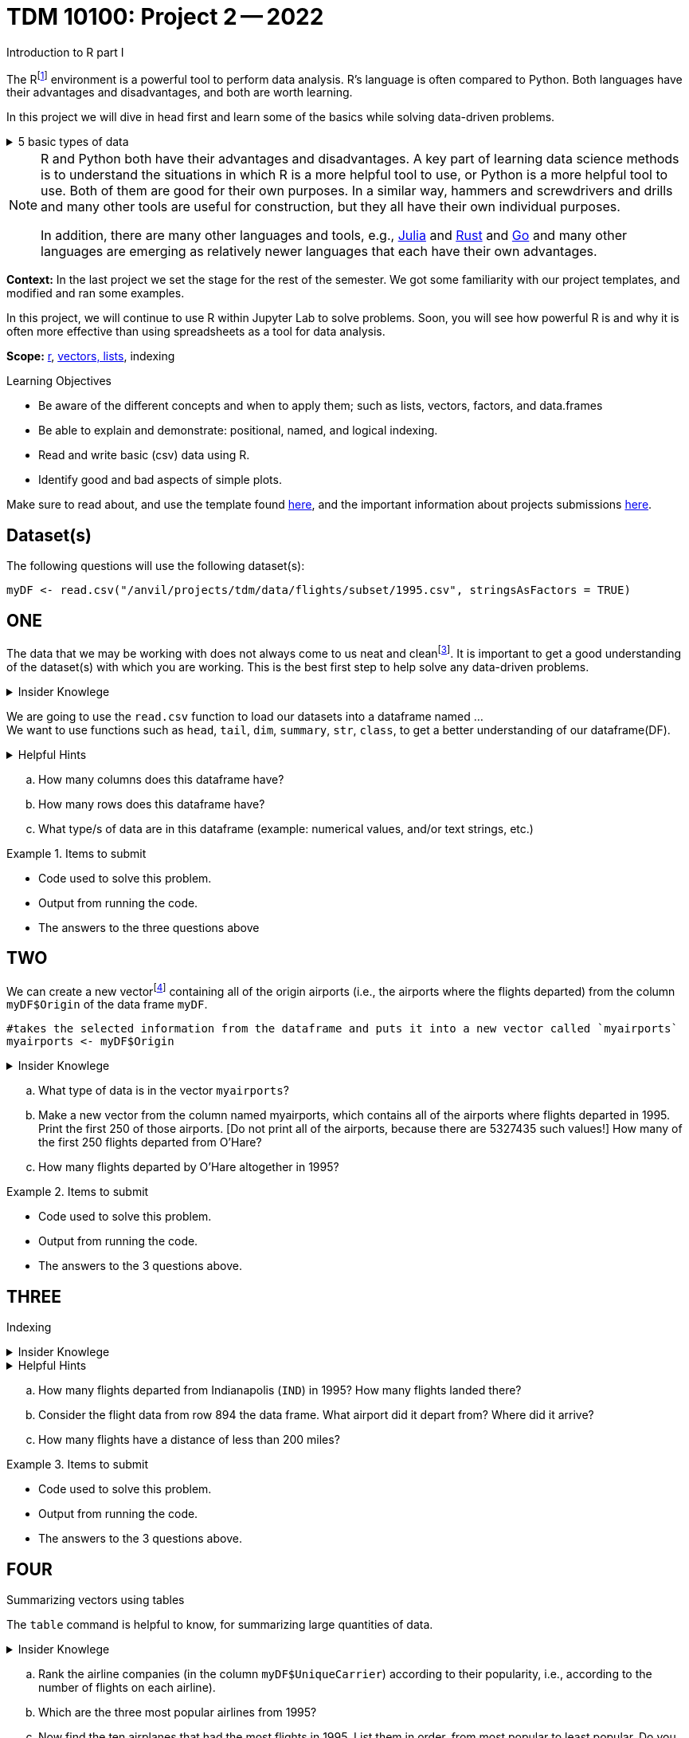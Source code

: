 = TDM 10100: Project 2 -- 2022
Introduction to R part I

The Rfootnote:[R is case sensitive] environment is a powerful tool to perform data analysis. R's language is often compared to Python. Both languages have their advantages and disadvantages, and both are worth learning. 

In this project we will dive in head first and learn some of the basics while solving data-driven problems.


.5 basic types of data
[%collapsible]
====
    * Values like 1.5 are called numeric values, real numbers, decimal numbers, etc.
    * Values like 7 are called integers or whole numbers.
    * Values TRUE or FALSE are called logical values or Boolean values.
    * Texts consist of sequences of words (also called strings), and words consist of sequences of characters.
    * Values such as 3 + 2ifootnote:[https://stat.ethz.ch/R-manual/R-devel/library/base/html/complex.html] are called complex numbers.  We usually do not encounter these in The Data Mine.
====



[NOTE]
====
R and Python both have their advantages and disadvantages.  A key part of learning data science methods is to understand the situations in which R is a more helpful tool to use, or Python is a more helpful tool to use.  Both of them are good for their own purposes.  In a similar way, hammers and screwdrivers and drills and many other tools are useful for construction, but they all have their own individual purposes.

In addition, there are many other languages and tools, e.g., https://julialang.org/[Julia] and https://www.rust-lang.org/[Rust] and https://go.dev/[Go] and many other languages are emerging as relatively newer languages that each have their own advantages.
====

**Context:** In the last project we set the stage for the rest of the semester. We got some familiarity with our project templates, and modified and ran some examples. 

In this project, we will continue to use R within Jupyter Lab to solve problems. Soon, you will see how powerful R is and why it is often more effective than using spreadsheets as a tool for data analysis.

**Scope:** xref:programming-languges:R:introduction[r], xref:programming-languges:R:lists-and-vectors[vectors, lists], indexing

.Learning Objectives
****
- Be aware of the different concepts and when to apply them; such as lists, vectors, factors, and data.frames 

- Be able to explain and demonstrate: positional, named, and logical indexing.
- Read and write basic (csv) data using R.
- Identify good and bad aspects of simple plots.

****

Make sure to read about, and use the template found xref:templates.adoc[here], and the important information about projects submissions xref:submissions.adoc[here].

== Dataset(s)

The following questions will use the following dataset(s):

[source,r]
----
myDF <- read.csv("/anvil/projects/tdm/data/flights/subset/1995.csv", stringsAsFactors = TRUE)
----

== ONE

The data that we may be working with does not always come to us neat and cleanfootnote:["Raw data" vs "Clean data". Some datasets require "cleaning" such as removing duplicates, removing null values and disgarding irrelevent data]. It is important to get a good understanding of the dataset(s) with which you are working. This is the best first step to help solve any data-driven problems.

.Insider Knowlege
[%collapsible]
====
Datasets can be thought or as one or more observations  of one or more variables. For most datasets, each row is an observation and each column is a variable. (There may be some datasets do not follow that convention.)
====

We are going to use the `read.csv` function to load our datasets into a dataframe named ... +
We want to use functions such as `head`, `tail`, `dim`, `summary`, `str`, `class`,  to get a better understanding of our dataframe(DF). 

.Helpful Hints
[%collapsible]
====
[source,r]
----
#looks at the head of the dataframe
head(myDF)
#looks at the tail of the dataframe
tail(myDF)
#returns the type of data in a column of the dataframe, for instance, the type of data in the column that stores the destination airports of the flights
class(myDF$Dest)
----
====
[loweralpha]
.. How many columns does this dataframe have?
.. How many rows does this dataframe have?
.. What type/s of data are in this dataframe (example: numerical values, and/or text strings, etc.)

.Items to submit
====
- Code used to solve this problem.
- Output from running the code.
- The answers to the three questions above
====

== TWO
We can create a new vectorfootnote:[https://sudo-labs.github.io/r-data-science/vectors/] containing all of the origin airports (i.e., the airports where the flights departed) from the column `myDF$Origin` of the data frame `myDF`.
[source,r]
----
#takes the selected information from the dataframe and puts it into a new vector called `myairports` 
myairports <- myDF$Origin
----

.Insider Knowlege
[%collapsible]
====
A vector is a simple way to store a sequence of data.  The data can be numeric data, logical data, textual data, etc.
====
[loweralpha]
.. What type of data is in the vector `myairports`?
.. Make a new vector from the column named myairports, which contains all of the airports where flights departed in 1995.  Print the first 250 of those airports.  [Do not print all of the airports, because there are 5327435 such values!] How many of the first 250 flights departed from O'Hare?
.. How many flights departed by O'Hare altogether in 1995?


.Items to submit
====
- Code used to solve this problem.
- Output from running the code.
- The answers to the 3 questions above.
====

== THREE
Indexing

.Insider Knowlege
[%collapsible]
====
Accessing data can be done in many ways, one of those ways is called **_indexing_**. Typically we use brackets **[ ]** when indexing. By doing this we can select or even exclude specific elements. For example we can select a specific column and a certian range within the column. Some examples of symbols to help us select elements include: +
     * < less than +
     * > greater than +
     * <= less than or equal to +
     * >= greater than or equal to +
     * == is equal +
     * != is not equal +
It is also important to note that indexing in R begins at 1. (This means that the first row of the dataframe will be numbered starting at 1.)
====
.Helpful Hints
[%collapsible]
====
[source,r]
----
#finding data by their indices
myDF$Distance[row_index_start:row_index_end,] 
#creates a new vector with the specific info
mynewvector <- myDF$putcolumnnamehere
#all of the data from row 3
myDF[3,]
#all of the data in all of the rows, with columns between myfirstcolumn and mylastcolumn
myDF[,myfirstcolumn:mylastcolumn] 
#and/or
#the first 250 values from column 17
head(myDF[,17], n=250)
#puts all variables that are less than 6 from the dataframe
longdistances = myDF$Distance[myDF$Distance > 2000]
----
====
[loweralpha]
.. How many flights departed from Indianapolis (`IND`) in 1995?  How many flights landed there?
.. Consider the flight data from row 894 the data frame.  What airport did it depart from?  Where did it arrive?
.. How many flights have a distance of less than 200 miles? 


.Items to submit
====
- Code used to solve this problem.
- Output from running the code.
- The answers to the 3 questions above.
====

== FOUR
Summarizing vectors using tables +

The `table` command is helpful to know, for summarizing large quantities of data.


.Insider Knowlege
[%collapsible]
====
It is useful to use functions in R and see how they behave, and then to take a function of the result, and take a function of that result, etc.  For instance, it is common to summarize a vector in a table, and then sort the results, and then take the first few largest or smallest values.
Remember also that R is a case-sensitive language.
[source,r]
----
table(myDF$Origin)   # summarizes how many flights departed from each airport
sort(table(myDF$Origin))   # sorts those results in numeric order
tail(sort(table(myDF$Origin)),n=10)  # finds the 10 most popular airports, according to the number of flights that departed from each airport.
----

====
[loweralpha]
.. Rank the airline companies (in the column `myDF$UniqueCarrier`) according to their popularity, i.e., according to the number of flights on each airline).
.. Which are the three most popular airlines from 1995?
.. Now find the ten airplanes that had the most flights in 1995.  List them in order, from most popular to least popular.  Do you notice anything unusual about the results?

.Items to submit
====
- Code used to solve this problem.
- Output from running the code.
- The answers to the 3 questions above.
====

== FIVE
Basic graph types are helpful for visualizing data. They can be an important tool in discovering insights into the data you are working with.  +
R has a number of tools built in for basic graphs, such as scatter plots, bar charts, histograms, etc.

.Insider Knowlege
[%collapsible]
====
A dot plot, also known as a dot chart, is similar to a bar chart or a scatter plot. In R, the categories are displayed along the vertical axis and the corresponding values are displayed according to the horizontal axis. +

We can assign groups a color to help differentiate while plotting a dot chart +

We can also plot a column that we find interesting as well to take a look at what the data might show us.
For example if we wanted to see if there was a difference in days of the week and number of flights, we would use `hist`.
[source,r]
----
mydays<- myDF$DayOfWeek
hist(mydays)
----

====

.Helpful Hints
[%collapsible]
====
[source,r]
----
mycities <- tail(sort(table(myDF$Origin)),n=10)
dotchart(mycities, pch = 21, bg = "green", pt.cex = 1.5)
----
====
[loweralpha]
.. Pick a column of data that you are interested in studying, or a question that you want answered. Create either a `plot`, or a `dotchart`. Before making the plot, think about how many dots will be displayed on your `plot` or `dotchart`.  If you try to display millions of dots, you might cause your Jupyter Lab session to freeze or crash.  It is useful to think ahead and to consider how your plot might look, before you accidentally try to display millions of dots.
.. Descibe any patterns you may see in the plot and the dotchart. If there are none, that is okay, and you can just write "there seem to be no patterns."

.Items to submit
====
- Code used to solve this problem.
- Output from running the code.
- The plot or dotchart and your commentary about what you created and what you observed.
====


[WARNING]
====
**Please** make sure to double check that your submission is complete, and contains all of your code and output before submitting. If you are on a spotty internet connection, it is recommended to download your submission after submitting it to make sure what you **_think_** you submitted, was what you **_actually_** submitted.
                                                                                                                             
In addition, please review our xref:submissions.adoc[submission guidelines] before submitting your project.
====